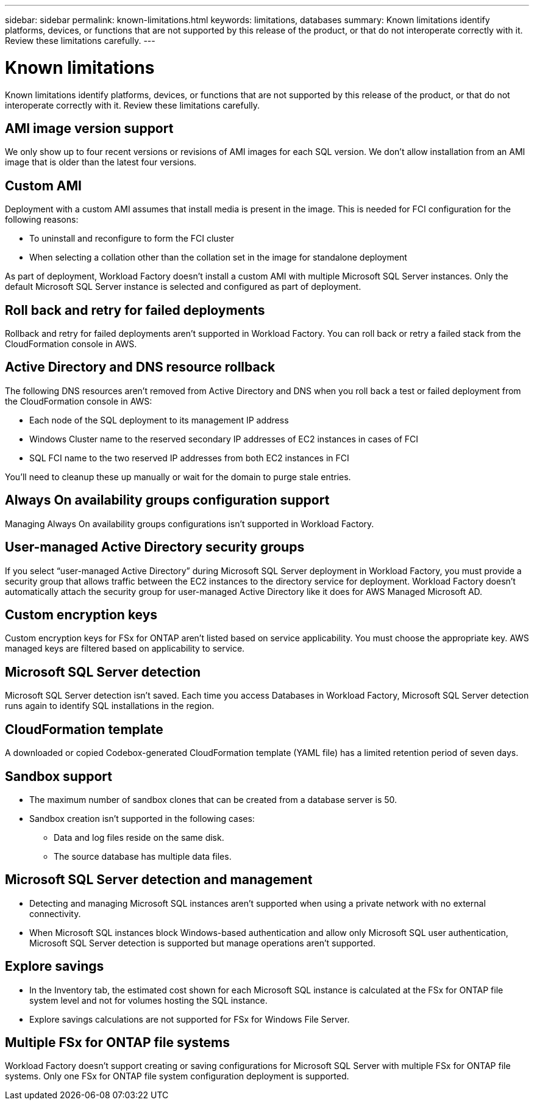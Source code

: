 ---
sidebar: sidebar
permalink: known-limitations.html
keywords: limitations, databases
summary: Known limitations identify platforms, devices, or functions that are not supported by this release of the product, or that do not interoperate correctly with it. Review these limitations carefully.
---

= Known limitations
:icons: font
:imagesdir: ./media/

[.lead]
Known limitations identify platforms, devices, or functions that are not supported by this release of the product, or that do not interoperate correctly with it. Review these limitations carefully.

== AMI image version support
We only show up to four recent versions or revisions of AMI images for each SQL version. We don't allow installation from an AMI image that is older than the latest four versions.

== Custom AMI
Deployment with a custom AMI assumes that install media is present in the image. This is needed for FCI configuration for the following reasons: 

* To uninstall and reconfigure to form the FCI cluster
* When selecting a collation other than the collation set in the image for standalone deployment

As part of deployment, Workload Factory doesn't install a custom AMI with multiple Microsoft SQL Server instances. Only the default Microsoft SQL Server instance is selected and configured as part of deployment.

== Roll back and retry for failed deployments 
Rollback and retry for failed deployments aren't supported in Workload Factory. You can roll back or retry a failed stack from the CloudFormation console in AWS. 

== Active Directory and DNS resource rollback
The following DNS resources aren't removed from Active Directory and DNS when you roll back a test or failed deployment from the CloudFormation console in AWS: 

* Each node of the SQL deployment to its management IP address
* Windows Cluster name to the reserved secondary IP addresses of EC2 instances in cases of FCI 
* SQL FCI name to the two reserved IP addresses from both EC2 instances in FCI

You'll need to cleanup these up manually or wait for the domain to purge stale entries. 

== Always On availability groups configuration support
Managing Always On availability groups configurations isn't supported in Workload Factory. 

== User-managed Active Directory security groups
If you select “user-managed Active Directory” during Microsoft SQL Server deployment in Workload Factory, you must provide a security group that allows traffic between the EC2 instances to the directory service for deployment. Workload Factory doesn't automatically attach the security group for user-managed Active Directory like it does for AWS Managed Microsoft AD.

== Custom encryption keys
Custom encryption keys for FSx for ONTAP aren't listed based on service applicability. You must choose the appropriate key. AWS managed keys are filtered based on applicability to service.

== Microsoft SQL Server detection
Microsoft SQL Server detection isn't saved. Each time you access Databases in Workload Factory, Microsoft SQL Server detection runs again to identify SQL installations in the region.

== CloudFormation template 
A downloaded or copied Codebox-generated CloudFormation template (YAML file) has a limited retention period of seven days. 

== Sandbox support

* The maximum number of sandbox clones that can be created from a database server is 50. 
* Sandbox creation isn't supported in the following cases: 
** Data and log files reside on the same disk. 
** The source database has multiple data files. 

== Microsoft SQL Server detection and management
* Detecting and managing Microsoft SQL instances aren't supported when using a private network with no external connectivity.
* When Microsoft SQL instances block Windows-based authentication and allow only Microsoft SQL user authentication, Microsoft SQL Server detection is supported but manage operations aren't supported.

== Explore savings
* In the Inventory tab, the estimated cost shown for each Microsoft SQL instance is calculated at the FSx for ONTAP file system level and not for volumes hosting the SQL instance.
* Explore savings calculations are not supported for FSx for Windows File Server. 

== Multiple FSx for ONTAP file systems 
Workload Factory doesn't support creating or saving configurations for Microsoft SQL Server with multiple FSx for ONTAP file systems. Only one FSx for ONTAP file system configuration deployment is supported. 
